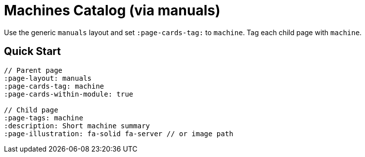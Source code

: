 = Machines Catalog (via manuals)
:page-layout: manuals
:page-tags: layout, machines, cards, catalog
:description: How to list machine pages as cards using the generic catalog layout
:page-cards-tag: machine
:page-cards-within-module: true
:page-illustration: fa-solid fa-microchip

[.lead.panel.accent.rounded]
Use the generic `manuals` layout and set `:page-cards-tag:` to `machine`. Tag each child page with `machine`.

== Quick Start

[source,asciidoc]
----
// Parent page
:page-layout: manuals
:page-cards-tag: machine
:page-cards-within-module: true

// Child page
:page-tags: machine
:description: Short machine summary
:page-illustration: fa-solid fa-server // or image path
----
